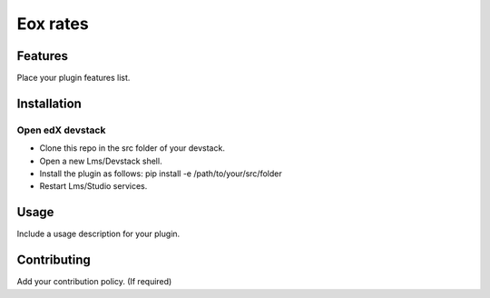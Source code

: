 =========
Eox rates
=========


Features
########

Place your plugin features list.

Installation
############

Open edX devstack
*****************

- Clone this repo in the src folder of your devstack.
- Open a new Lms/Devstack shell.
- Install the plugin as follows: pip install -e /path/to/your/src/folder
- Restart Lms/Studio services.

Usage
#####

Include a usage description for your plugin.

Contributing
############

Add your contribution policy. (If required)
